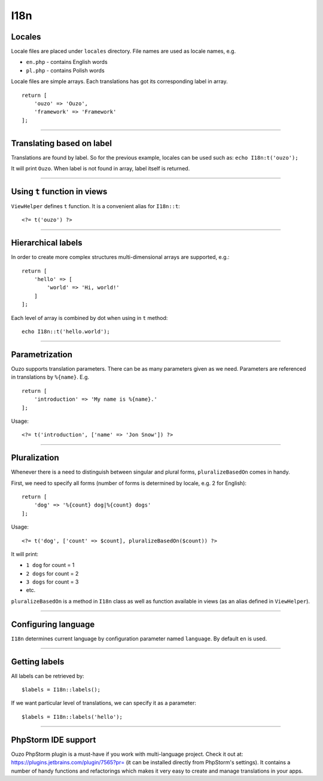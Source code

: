 I18n
====

Locales
~~~~~~~
Locale files are placed under ``locales`` directory. File names are used as locale names, e.g.

* ``en.php`` - contains English words
* ``pl.php`` - contains Polish words

Locale files are simple arrays. Each translations has got its corresponding label in array.
::

    return [
        'ouzo' => 'Ouzo',
        'framework' => 'Framework'
    ];

----

Translating based on label
~~~~~~~~~~~~~~~~~~~~~~~~~~
Translations are found by label. So for the previous example, locales can be used such as:
``echo I18n:t('ouzo');``

It will print ``Ouzo``. When label is not found in array, label itself is returned.

----

Using ``t`` function in views
~~~~~~~~~~~~~~~~~~~~~~~~~~~~~
``ViewHelper`` defines ``t`` function. It is a convenient alias for ``I18n::t``:
::

    <?= t('ouzo') ?>

----

Hierarchical labels
~~~~~~~~~~~~~~~~~~~
In order to create more complex structures multi-dimensional arrays are supported, e.g.:
::

    return [
        'hello' => [
            'world' => 'Hi, world!'
        ]
    ];

Each level of array is combined by dot when using in ``t`` method:
::

    echo I18n::t('hello.world');

----

Parametrization
~~~~~~~~~~~~~~~
Ouzo supports translation parameters. There can be as many parameters given as we need. Parameters are referenced in translations by ``%{name}``. E.g.
::

    return [
        'introduction' => 'My name is %{name}.'
    ];

Usage:
::

    <?= t('introduction', ['name' => 'Jon Snow']) ?>

----

Pluralization
~~~~~~~~~~~~~
Whenever there is a need to distinguish between singular and plural forms, ``pluralizeBasedOn`` comes in handy.

First, we need to specify all forms (number of forms is determined by locale, e.g. 2 for English):
::

    return [
        'dog' => '%{count} dog|%{count} dogs'
    ];

Usage:
::

    <?= t('dog', ['count' => $count], pluralizeBasedOn($count)) ?>

It will print:

* ``1 dog`` for count = 1
* ``2 dogs`` for count = 2
* ``3 dogs`` for count = 3
* etc.

``pluralizeBasedOn`` is a method in ``I18n`` class as well as function available in views (as an alias defined in ``ViewHelper``).

----

Configuring language
~~~~~~~~~~~~~~~~~~~~
``I18n`` determines current language by configuration parameter named ``language``. By default ``en`` is used.

----

Getting labels
~~~~~~~~~~~~~~
All labels can be retrieved by:
::

    $labels = I18n::labels();

If we want particular level of translations, we can specify it as a parameter:
::

    $labels = I18n::labels('hello');

----

PhpStorm IDE support
~~~~~~~~~~~~~~~~~~~~
Ouzo PhpStorm plugin is a must-have if you work with multi-language project. Check it out at: https://plugins.jetbrains.com/plugin/7565?pr= (it can be installed directly from PhpStorm's settings).
It contains a number of handy functions and refactorings which makes it very easy to create and manage translations in your apps.
